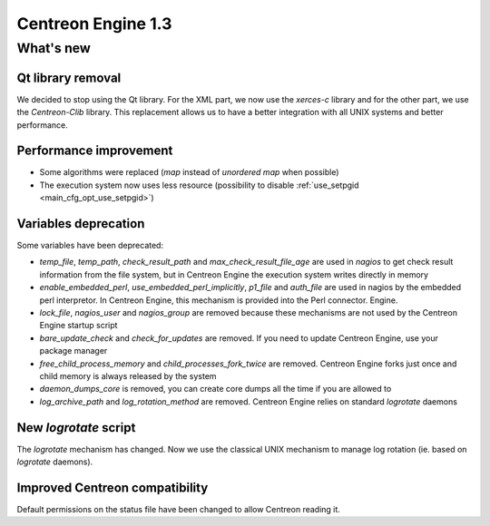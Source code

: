===================
Centreon Engine 1.3
===================

**********
What's new
**********

Qt library removal
==================

We decided to stop using the Qt library. For the XML part, we now use
the *xerces-c* library and for the other part, we use the
*Centreon-Clib* library. This replacement allows us to have a better
integration with all UNIX systems and better performance.

Performance improvement
=======================

* Some algorithms were replaced (*map* instead of *unordered map* when possible)
* The execution system now uses less resource (possibility to disable
  :ref:`use_setpgid <main_cfg_opt_use_setpgid>`)

Variables deprecation
=====================

Some variables have been deprecated:

* `temp_file`, `temp_path`, `check_result_path` and
  `max_check_result_file_age` are used in *nagios* to get check result
  information from the file system, but in Centreon Engine the
  execution system writes directly in memory
* `enable_embedded_perl`, `use_embedded_perl_implicitly`, `p1_file`
  and `auth_file` are used in nagios by the embedded perl
  interpretor. In Centreon Engine, this mechanism is provided into the
  Perl connector.  Engine.
* `lock_file`, `nagios_user` and `nagios_group` are removed because
  these mechanisms are not used by the Centreon Engine startup script
* `bare_update_check` and `check_for_updates` are removed. If you need
  to update Centreon Engine, use your package manager
* `free_child_process_memory` and `child_processes_fork_twice` are
  removed. Centreon Engine forks just once and child memory is always
  released by the system
* `daemon_dumps_core` is removed, you can create core dumps all the
  time if you are allowed to
* `log_archive_path` and `log_rotation_method` are removed. Centreon
  Engine relies on standard *logrotate* daemons

New *logrotate* script
======================

The *logrotate* mechanism has changed. Now we use the classical UNIX
mechanism to manage log rotation (ie. based on *logrotate* daemons).

Improved Centreon compatibility
===============================

Default permissions on the status file have been changed to allow
Centreon reading it.
